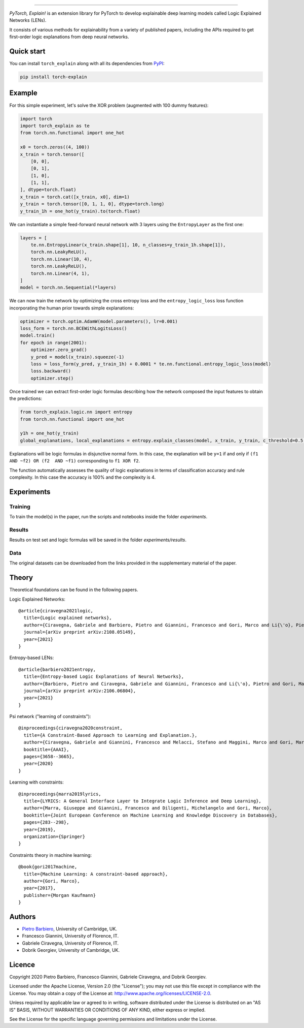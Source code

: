 .. image:: https://raw.githubusercontent.com/pietrobarbiero/pytorch_explain/master/doc/_static/img/pye_logo_text_dark.svg
    :align: center
    :height: 100px
    :scale: 50 %



-------------



|Build|
|Coverage|

|Docs|
|Dependendencies|

|PyPI license|
|PyPI-version|


.. |Build| image:: https://img.shields.io/travis/com/pietrobarbiero/pytorch_explain?label=Master%20Build&style=for-the-badge
    :alt: Travis (.com)
    :target: https://app.travis-ci.com/pietrobarbiero/pytorch_explain.svg?branch=master

.. |Coverage| image:: https://img.shields.io/codecov/c/gh/pietrobarbiero/pytorch_explain?label=Test%20Coverage&style=for-the-badge
    :alt: Codecov
    :target: https://codecov.io/gh/pietrobarbiero/pytorch_explain

.. |Docs| image:: https://img.shields.io/readthedocs/pytorch_explain/latest?style=for-the-badge
    :alt: Read the Docs (version)
    :target: https://pytorch_explain.readthedocs.io/en/latest/

.. |Dependendencies| image:: https://img.shields.io/requires/github/pietrobarbiero/pytorch_explain?style=for-the-badge
    :alt: Requires.io
    :target: https://requires.io/github/pietrobarbiero/pytorch_explain/requirements/?branch=master

.. |PyPI license| image:: https://img.shields.io/pypi/l/torch_explain.svg?style=for-the-badge
   :target: https://pypi.org/project/torch-explain/

.. |PyPI-version| image:: https://img.shields.io/pypi/v/torch_explain?style=for-the-badge
    :alt: PyPI
    :target: https://pypi.org/project/torch-explain/

.. image:: https://zenodo.org/badge/356630474.svg
   :target: https://zenodo.org/badge/latestdoi/356630474


`PyTorch, Explain!` is an extension library for PyTorch to develop
explainable deep learning models called Logic Explained Networks (LENs).

It consists of various methods for explainability from a variety of published papers, including the APIs
required to get first-order logic explanations from deep neural networks.

Quick start
-----------

You can install ``torch_explain`` along with all its dependencies from
`PyPI <https://pypi.org/project/torch_explain/>`__:

.. code:: bash

    pip install torch-explain


Example
-----------

For this simple experiment, let's solve the XOR problem
(augmented with 100 dummy features):

.. code:: python

    import torch
    import torch_explain as te
    from torch.nn.functional import one_hot

    x0 = torch.zeros((4, 100))
    x_train = torch.tensor([
        [0, 0],
        [0, 1],
        [1, 0],
        [1, 1],
    ], dtype=torch.float)
    x_train = torch.cat([x_train, x0], dim=1)
    y_train = torch.tensor([0, 1, 1, 0], dtype=torch.long)
    y_train_1h = one_hot(y_train).to(torch.float)

We can instantiate a simple feed-forward neural network
with 3 layers using the ``EntropyLayer`` as the first one:

.. code:: python

    layers = [
        te.nn.EntropyLinear(x_train.shape[1], 10, n_classes=y_train_1h.shape[1]),
        torch.nn.LeakyReLU(),
        torch.nn.Linear(10, 4),
        torch.nn.LeakyReLU(),
        torch.nn.Linear(4, 1),
    ]
    model = torch.nn.Sequential(*layers)

We can now train the network by optimizing the cross entropy loss and the
``entropy_logic_loss`` loss function incorporating the human prior towards
simple explanations:

.. code:: python

    optimizer = torch.optim.AdamW(model.parameters(), lr=0.001)
    loss_form = torch.nn.BCEWithLogitsLoss()
    model.train()
    for epoch in range(2001):
        optimizer.zero_grad()
        y_pred = model(x_train).squeeze(-1)
        loss = loss_form(y_pred, y_train_1h) + 0.0001 * te.nn.functional.entropy_logic_loss(model)
        loss.backward()
        optimizer.step()

Once trained we can extract first-order logic formulas describing
how the network composed the input features to obtain the predictions:

.. code:: python

    from torch_explain.logic.nn import entropy
    from torch.nn.functional import one_hot

    y1h = one_hot(y_train)
    global_explanations, local_explanations = entropy.explain_classes(model, x_train, y_train, c_threshold=0.5, y_threshold=0.)

Explanations will be logic formulas in disjunctive normal form.
In this case, the explanation will be ``y=1`` if and only if ``(f1 AND ~f2) OR (f2  AND ~f1)``
corresponding to ``f1 XOR f2``.

The function automatically assesses the quality of logic explanations in terms
of classification accuracy and rule complexity.
In this case the accuracy is 100% and the complexity is 4.


Experiments
------------

Training
~~~~~~~~~~

To train the model(s) in the paper, run the scripts and notebooks inside the folder `experiments`.

Results
~~~~~~~~~~

Results on test set and logic formulas will be saved in the folder `experiments/results`.

Data
~~~~~~~~~~

The original datasets can be downloaded from the links provided in the supplementary material of the paper.


Theory
--------
Theoretical foundations can be found in the following papers.

Logic Explained Networks::

    @article{ciravegna2021logic,
      title={Logic explained networks},
      author={Ciravegna, Gabriele and Barbiero, Pietro and Giannini, Francesco and Gori, Marco and Li{\'o}, Pietro and Maggini, Marco and Melacci, Stefano},
      journal={arXiv preprint arXiv:2108.05149},
      year={2021}
    }

Entropy-based LENs::

    @article{barbiero2021entropy,
      title={Entropy-based Logic Explanations of Neural Networks},
      author={Barbiero, Pietro and Ciravegna, Gabriele and Giannini, Francesco and Li{\'o}, Pietro and Gori, Marco and Melacci, Stefano},
      journal={arXiv preprint arXiv:2106.06804},
      year={2021}
    }

Psi network ("learning of constraints")::

    @inproceedings{ciravegna2020constraint,
      title={A Constraint-Based Approach to Learning and Explanation.},
      author={Ciravegna, Gabriele and Giannini, Francesco and Melacci, Stefano and Maggini, Marco and Gori, Marco},
      booktitle={AAAI},
      pages={3658--3665},
      year={2020}
    }

Learning with constraints::

    @inproceedings{marra2019lyrics,
      title={LYRICS: A General Interface Layer to Integrate Logic Inference and Deep Learning},
      author={Marra, Giuseppe and Giannini, Francesco and Diligenti, Michelangelo and Gori, Marco},
      booktitle={Joint European Conference on Machine Learning and Knowledge Discovery in Databases},
      pages={283--298},
      year={2019},
      organization={Springer}
    }

Constraints theory in machine learning::

    @book{gori2017machine,
      title={Machine Learning: A constraint-based approach},
      author={Gori, Marco},
      year={2017},
      publisher={Morgan Kaufmann}
    }


Authors
-------

* `Pietro Barbiero <http://www.pietrobarbiero.eu/>`__, University of Cambridge, UK.
* Francesco Giannini, University of Florence, IT.
* Gabriele Ciravegna, University of Florence, IT.
* Dobrik Georgiev, University of Cambridge, UK.


Licence
-------

Copyright 2020 Pietro Barbiero, Francesco Giannini, Gabriele Ciravegna, and Dobrik Georgiev.

Licensed under the Apache License, Version 2.0 (the "License"); you may
not use this file except in compliance with the License. You may obtain
a copy of the License at: http://www.apache.org/licenses/LICENSE-2.0.

Unless required by applicable law or agreed to in writing, software
distributed under the License is distributed on an "AS IS" BASIS,
WITHOUT WARRANTIES OR CONDITIONS OF ANY KIND, either express or implied.

See the License for the specific language governing permissions and
limitations under the License.
